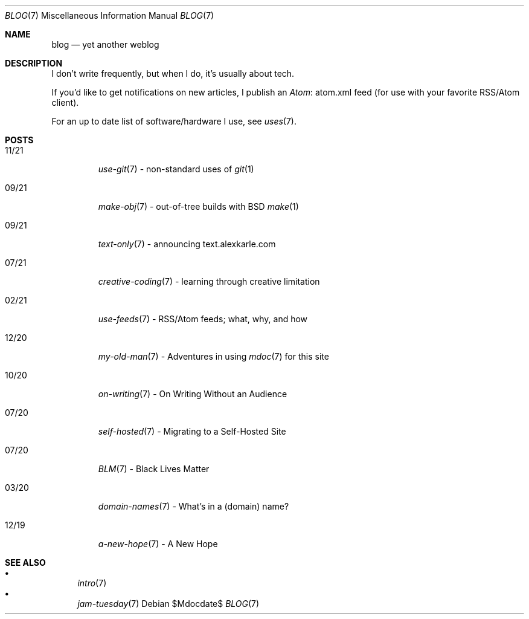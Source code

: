 .Dd $Mdocdate$
.Dt BLOG 7
.Os
.Sh NAME
.Nm blog
.Nd yet another weblog
.Sh DESCRIPTION
I don't write frequently, but when I do, it's usually about tech.
.Pp
If you'd like to get notifications on new articles, I publish an
.Lk atom.xml Atom
feed (for use with your favorite RSS/Atom client).
.Pp
For an up to date list of software/hardware I use, see
.Xr uses 7 .
.Sh POSTS
.Bl -tag -width "XX/XX"
.It 11/21
.Xr use-git 7
- non-standard uses of
.Xr git 1
.It 09/21
.Xr make-obj 7
- out-of-tree builds with BSD
.Xr make 1
.It 09/21
.Xr text-only 7
- announcing text.alexkarle.com
.It 07/21
.Xr creative-coding 7
- learning through creative limitation
.It 02/21
.Xr use-feeds 7
- RSS/Atom feeds; what, why, and how
.It 12/20
.Xr my-old-man 7
- Adventures in using
.Xr mdoc 7
for this site
.It 10/20
.Xr on-writing 7
- On Writing Without an Audience
.It 07/20
.Xr self-hosted 7
- Migrating to a Self-Hosted Site
.It 07/20
.Xr BLM 7
- Black Lives Matter
.It 03/20
.Xr domain-names 7
- What's in a (domain) name?
.It 12/19
.Xr a-new-hope 7
- A New Hope
.El
.Sh SEE ALSO
.Bl -bullet -compact
.It
.Xr intro 7
.It
.Xr jam-tuesday 7
.El
